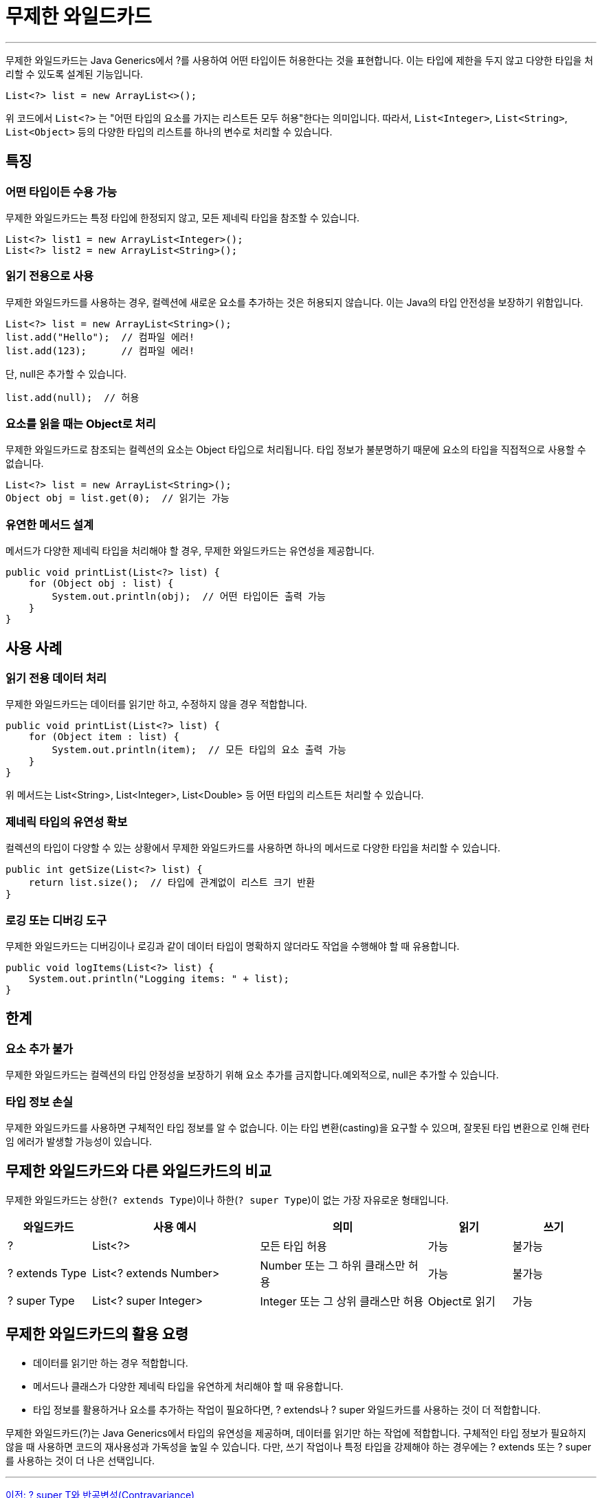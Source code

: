 = 무제한 와일드카드

---

무제한 와일드카드는 Java Generics에서 ?를 사용하여 어떤 타입이든 허용한다는 것을 표현합니다. 이는 타입에 제한을 두지 않고 다양한 타입을 처리할 수 있도록 설계된 기능입니다.

[source, java]
----
List<?> list = new ArrayList<>();
----

위 코드에서 `List<?>` 는 "어떤 타입의 요소를 가지는 리스트든 모두 허용"한다는 의미입니다. 따라서, `List<Integer>`, `List<String>`, `List<Object>` 등의 다양한 타입의 리스트를 하나의 변수로 처리할 수 있습니다.

== 특징

=== 어떤 타입이든 수용 가능

무제한 와일드카드는 특정 타입에 한정되지 않고, 모든 제네릭 타입을 참조할 수 있습니다.

[source, java]
----
List<?> list1 = new ArrayList<Integer>();
List<?> list2 = new ArrayList<String>();
----

=== 읽기 전용으로 사용

무제한 와일드카드를 사용하는 경우, 컬렉션에 새로운 요소를 추가하는 것은 허용되지 않습니다. 이는 Java의 타입 안전성을 보장하기 위함입니다.

[source, java]
----
List<?> list = new ArrayList<String>();
list.add("Hello");  // 컴파일 에러!
list.add(123);      // 컴파일 에러!
----

단, null은 추가할 수 있습니다.

[source, java]
----
list.add(null);  // 허용
----

=== 요소를 읽을 때는 Object로 처리

무제한 와일드카드로 참조되는 컬렉션의 요소는 Object 타입으로 처리됩니다.
타입 정보가 불분명하기 때문에 요소의 타입을 직접적으로 사용할 수 없습니다.

[source, java]
----
List<?> list = new ArrayList<String>();
Object obj = list.get(0);  // 읽기는 가능
----

=== 유연한 메서드 설계

메서드가 다양한 제네릭 타입을 처리해야 할 경우, 무제한 와일드카드는 유연성을 제공합니다.

[source, java]
----
public void printList(List<?> list) {
    for (Object obj : list) {
        System.out.println(obj);  // 어떤 타입이든 출력 가능
    }
}
----

==  사용 사례

=== 읽기 전용 데이터 처리

무제한 와일드카드는 데이터를 읽기만 하고, 수정하지 않을 경우 적합합니다.

[source, java]
----
public void printList(List<?> list) {
    for (Object item : list) {
        System.out.println(item);  // 모든 타입의 요소 출력 가능
    }
}
----

위 메서드는 List<String>, List<Integer>, List<Double> 등 어떤 타입의 리스트든 처리할 수 있습니다.

=== 제네릭 타입의 유연성 확보

컬렉션의 타입이 다양할 수 있는 상황에서 무제한 와일드카드를 사용하면 하나의 메서드로 다양한 타입을 처리할 수 있습니다.

[source, java]
----
public int getSize(List<?> list) {
    return list.size();  // 타입에 관계없이 리스트 크기 반환
}
----

=== 로깅 또는 디버깅 도구

무제한 와일드카드는 디버깅이나 로깅과 같이 데이터 타입이 명확하지 않더라도 작업을 수행해야 할 때 유용합니다.

[source, java]
----
public void logItems(List<?> list) {
    System.out.println("Logging items: " + list);
}
----

== 한계

=== 요소 추가 불가

무제한 와일드카드는 컬렉션의 타입 안정성을 보장하기 위해 요소 추가를 금지합니다.예외적으로, null은 추가할 수 있습니다.

=== 타입 정보 손실

무제한 와일드카드를 사용하면 구체적인 타입 정보를 알 수 없습니다. 이는 타입 변환(casting)을 요구할 수 있으며, 잘못된 타입 변환으로 인해 런타임 에러가 발생할 가능성이 있습니다.

== 무제한 와일드카드와 다른 와일드카드의 비교

무제한 와일드카드는 상한(`? extends Type`)이나 하한(`? super Type`)이 없는 가장 자유로운 형태입니다.

[%header, cols="1,2,2,1,1"]
|===
|와일드카드|사용 예시|의미|읽기|쓰기
|?|List<?>|모든 타입 허용|가능|불가능
|? extends Type|List<? extends Number>|Number 또는 그 하위 클래스만 허용|가능|불가능
|? super Type|List<? super Integer>|Integer 또는 그 상위 클래스만 허용|Object로 읽기|가능
|===

== 무제한 와일드카드의 활용 요령

* 데이터를 읽기만 하는 경우 적합합니다.
* 메서드나 클래스가 다양한 제네릭 타입을 유연하게 처리해야 할 때 유용합니다.
* 타입 정보를 활용하거나 요소를 추가하는 작업이 필요하다면, ? extends나 ? super 와일드카드를 사용하는 것이 더 적합합니다.

무제한 와일드카드(?)는 Java Generics에서 타입의 유연성을 제공하며, 데이터를 읽기만 하는 작업에 적합합니다. 구체적인 타입 정보가 필요하지 않을 때 사용하면 코드의 재사용성과 가독성을 높일 수 있습니다. 다만, 쓰기 작업이나 특정 타입을 강제해야 하는 경우에는 ? extends 또는 ? super를 사용하는 것이 더 나은 선택입니다.

---

link:./24_contravariance.adoc[이전: ? super T와 반공변성(Contravariance)] +
